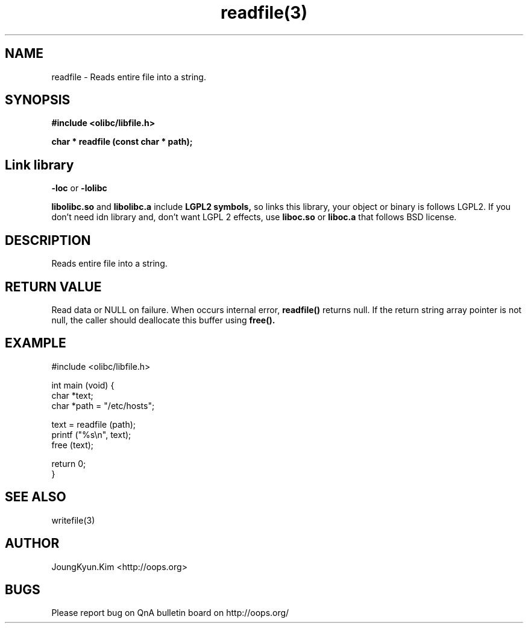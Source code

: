 .TH readfile(3) 2011-03-16 "Linux Manpage" "OOPS Library's Manual"
.\" Process with
.\" nroff -man readfile.3
.\" 2011-03-16 JoungKyun Kim <htt://oops.org>
.\" $Id: readfile.3,v 1.3 2011-03-23 12:19:35 oops Exp $
.SH NAME
readfile \- Reads entire file into a string.

.SH SYNOPSIS
.B #include <olibc/libfile.h>
.sp
.BI "char * readfile (const char * path);"

.SH "Link library"
.B \-loc
or
.B \-lolibc
.br

.B libolibc.so
and
.B libolibc.a
include
.B "LGPL2 symbols,"
so links this library, your object or binary is follows LGPL2.
If you don't need idn library and, don't want LGPL 2 effects,
use
.B liboc.so
or
.B liboc.a
that follows BSD license.

.SH DESCRIPTION
Reads entire file into a string.

.SH "RETURN VALUE"
Read data or NULL on failure. When occurs internal error,
.BI readfile()
returns null. If the return string array pointer is not null,
the caller should deallocate this buffer using
.BI free().

.SH EXAMPLE
.nf
#include <olibc/libfile.h>

int main (void) {
    char *text;
    char *path = "/etc/hosts";

    text = readfile (path);
    printf ("%s\\n", text);
    free (text);

    return 0;
}
.fi

.SH "SEE ALSO"
writefile(3)

.SH AUTHOR
JoungKyun.Kim <http://oops.org>

.SH BUGS
Please report bug on QnA bulletin board on http://oops.org/
